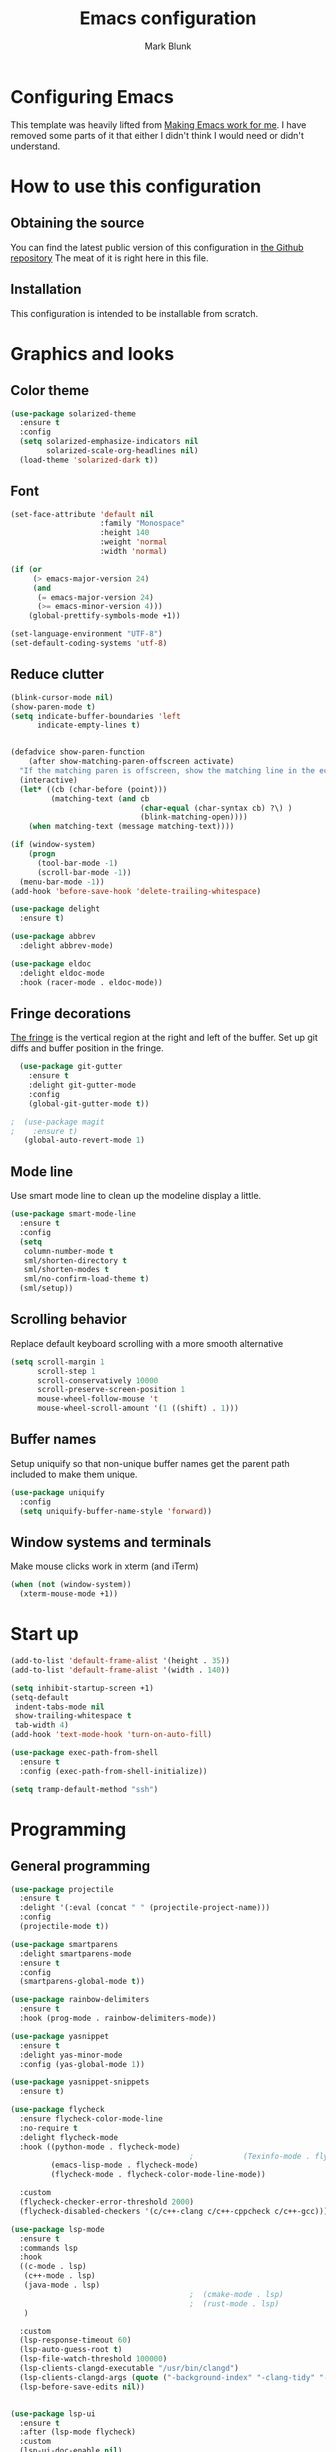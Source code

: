 #+TITLE: Emacs configuration
#+AUTHOR: Mark Blunk
* Configuring Emacs
  This template was heavily lifted from [[http://zeekat.nl/articles/making-emacs-work-for-me.html][Making Emacs work for me]]. I
  have removed some parts of it that either I didn't think I would
  need or didn't understand.
* How to use this configuration
** Obtaining the source
   You can find the latest public version of this configuration in [[https://github.com/markblunk/dotfiles][the
   Github repository]] The meat of it is right here in this file.
** Installation
   This configuration is intended to be installable from scratch.
* Graphics and looks
** Color theme
#+NAME: color-theme
#+BEGIN_SRC emacs-lisp
  (use-package solarized-theme
    :ensure t
    :config
    (setq solarized-emphasize-indicators nil
          solarized-scale-org-headlines nil)
    (load-theme 'solarized-dark t))
#+END_SRC
** Font
#+NAME: font
#+BEGIN_SRC emacs-lisp
  (set-face-attribute 'default nil
                      :family "Monospace"
                      :height 140
                      :weight 'normal
                      :width 'normal)

  (if (or
       (> emacs-major-version 24)
       (and
        (= emacs-major-version 24)
        (>= emacs-minor-version 4)))
      (global-prettify-symbols-mode +1))

  (set-language-environment "UTF-8")
  (set-default-coding-systems 'utf-8)

#+END_SRC
** Reduce clutter
#+NAME: clutter
#+BEGIN_SRC emacs-lisp
  (blink-cursor-mode nil)
  (show-paren-mode t)
  (setq indicate-buffer-boundaries 'left
        indicate-empty-lines t)


  (defadvice show-paren-function
      (after show-matching-paren-offscreen activate)
    "If the matching paren is offscreen, show the matching line in the echo area.  Has no effect if the character before point is not of the syntax class ')'."
    (interactive)
    (let* ((cb (char-before (point)))
           (matching-text (and cb
                               (char-equal (char-syntax cb) ?\) )
                               (blink-matching-open))))
      (when matching-text (message matching-text))))

  (if (window-system)
      (progn
        (tool-bar-mode -1)
        (scroll-bar-mode -1))
    (menu-bar-mode -1))
  (add-hook 'before-save-hook 'delete-trailing-whitespace)

  (use-package delight
    :ensure t)

  (use-package abbrev
    :delight abbrev-mode)

  (use-package eldoc
    :delight eldoc-mode
    :hook (racer-mode . eldoc-mode))
#+END_SRC
** Fringe decorations
[[https://www.emacswiki.org/emacs/TheFringe][The fringe]] is the vertical region at the right and left of the
buffer.  Set up git diffs and buffer position in the fringe.
#+NAME: fringe
#+BEGIN_SRC emacs-lisp
  (use-package git-gutter
    :ensure t
    :delight git-gutter-mode
    :config
    (global-git-gutter-mode t))

;  (use-package magit
;    :ensure t)
   (global-auto-revert-mode 1)
#+END_SRC
** Mode line
Use smart mode line to clean up the modeline display a little.
#+NAME: mode
#+BEGIN_SRC emacs-lisp
  (use-package smart-mode-line
    :ensure t
    :config
    (setq
     column-number-mode t
     sml/shorten-directory t
     sml/shorten-modes t
     sml/no-confirm-load-theme t)
    (sml/setup))
#+END_SRC
** Scrolling behavior
Replace default keyboard scrolling with a more smooth alternative
#+NAME: scroll
#+BEGIN_SRC emacs-lisp
  (setq scroll-margin 1
        scroll-step 1
        scroll-conservatively 10000
        scroll-preserve-screen-position 1
        mouse-wheel-follow-mouse 't
        mouse-wheel-scroll-amount '(1 ((shift) . 1)))
#+END_SRC
** Buffer names
Setup uniquify so that non-unique buffer names get the parent path
included to make them unique.
#+NAME: buffer-names
#+BEGIN_SRC emacs-lisp
  (use-package uniquify
    :config
    (setq uniquify-buffer-name-style 'forward))
#+END_SRC
** Window systems and terminals
Make mouse clicks work in xterm (and iTerm)
#+NAME: mouse-clicks
#+BEGIN_SRC emacs-lisp
  (when (not (window-system))
    (xterm-mouse-mode +1))
#+END_SRC
* Start up
#+NAME: startup
#+BEGIN_SRC emacs-lisp
  (add-to-list 'default-frame-alist '(height . 35))
  (add-to-list 'default-frame-alist '(width . 140))

  (setq inhibit-startup-screen +1)
  (setq-default
   indent-tabs-mode nil
   show-trailing-whitespace t
   tab-width 4)
  (add-hook 'text-mode-hook 'turn-on-auto-fill)

  (use-package exec-path-from-shell
    :ensure t
    :config (exec-path-from-shell-initialize))

  (setq tramp-default-method "ssh")

#+END_SRC
* Programming
** General programming
#+NAME: programming-setup
#+BEGIN_SRC emacs-lisp
  (use-package projectile
    :ensure t
    :delight '(:eval (concat " " (projectile-project-name)))
    :config
    (projectile-mode t))

  (use-package smartparens
    :delight smartparens-mode
    :ensure t
    :config
    (smartparens-global-mode t))

  (use-package rainbow-delimiters
    :ensure t
    :hook (prog-mode . rainbow-delimiters-mode))

  (use-package yasnippet
    :ensure t
    :delight yas-minor-mode
    :config (yas-global-mode 1))

  (use-package yasnippet-snippets
    :ensure t)
#+END_SRC

#+NAME: error-checking
#+BEGIN_SRC emacs-lisp
  (use-package flycheck
    :ensure flycheck-color-mode-line
    :no-require t
    :delight flycheck-mode
    :hook ((python-mode . flycheck-mode)
                                          ;           (Texinfo-mode . flycheck-mode)
           (emacs-lisp-mode . flycheck-mode)
           (flycheck-mode . flycheck-color-mode-line-mode))

    :custom
    (flycheck-checker-error-threshold 2000)
    (flycheck-disabled-checkers '(c/c++-clang c/c++-cppcheck c/c++-gcc)))

  (use-package lsp-mode
    :ensure t
    :commands lsp
    :hook
    ((c-mode . lsp)
     (c++-mode . lsp)
     (java-mode . lsp)
                                          ;  (cmake-mode . lsp)
                                          ;  (rust-mode . lsp)
     )

    :custom
    (lsp-response-timeout 60)
    (lsp-auto-guess-root t)
    (lsp-file-watch-threshold 100000)
    (lsp-clients-clangd-executable "/usr/bin/clangd")
    (lsp-clients-clangd-args (quote ("-background-index" "-clang-tidy" "-suggest-missing-includes" "-completion-style=detailed")))
    (lsp-before-save-edits nil))


  (use-package lsp-ui
    :ensure t
    :after (lsp-mode flycheck)
    :custom
    (lsp-ui-doc-enable nil)
    (lsp-ui-doc-position 'top)
    (lsp-ui-doc-include-signature t)
    (lsp-ui-flycheck-list-position 'right)
    (lsp-ui-peek-enable t)
    (lsp-ui-peek-show-directory t)
    (lsp-ui-peek-list-width 60)
    (lsp-ui-peek-peek-height 25)
    (lsp-ui-sideline-enable nil)
    :bind
    ([remap xref-find-definitions] . lsp-ui-peek-find-definitions)
    ([remap xref-find-references] .  lsp-ui-peek-find-references))

  (use-package dap-mode
    :ensure t
    :after lsp-mode
    :config (dap-auto-configure-mode))
#+END_SRC

#+NAME: auto-complete
#+BEGIN_SRC emacs-lisp
  (use-package company
    :ensure t
    :delight company-mode
    :commands global-company-mode
    :hook (after-init . global-company-mode)
    :custom
    (company-tooltip-align-annotations t))

#+END_SRC
** C
Nothing right now
** Cpp
+To get ccls to behave correctly I followed the build & install+
+sections of [[https://github.com/MaskRay/ccls/wiki][this wiki]], and then added a file named [[https://github.com/MaskRay/ccls/wiki/Project-Setup#ccls-file][.ccls]] in the root
directory of every project.+
Actually, now that I've installed [[https://github.com/rizsotto/Bear][Bear]], I can use clangd for the
autotools projects. So I don't think I need ccls anymore!
#+NAME: cpp
#+BEGIN_SRC emacs-lisp
  (use-package modern-cpp-font-lock
    :ensure t
    :delight modern-c++-font-lock-mode
    :hook (c++-mode . modern-c++-font-lock-mode))

  (use-package highlight-doxygen
    :ensure t
    :config (highlight-doxygen-global-mode 1))

  (use-package bison-mode
    :ensure t)
#+END_SRC
** Emacs-Lisp
   For emacs-lisp code, use paredit for dealing with parentheses.
#+NAME: elisp
#+BEGIN_SRC emacs-lisp
  (use-package paredit
    :ensure t
    :delight paredit-mode
    :commands enable-paredit-mode
    :config (autoload 'enable-paredit-mode "paredit"
              "Turn on pseudo-structural editing of Lisp code."   t)
    :hook (emacs-lisp-mode . enable-paredit-mode))
#+END_SRC
** Latex
#+NAME: latex
#+BEGIN_SRC emacs-lisp
  (use-package latex-pretty-symbols
    :ensure t)

  (use-package auctex
    :defer t
    :ensure t
    :custom
    (TeX-auto-save t)
    (TeX-parse-self t)
    (TeX-master nil))

  ;; (use-package cdlatex
  ;;   :ensure t
  ;;   :delight cdlatex-mode
  ;;   :hook ((LaTeX-mode . cdlatex-mode)
  ;;          (org-mode . org-cdlatex-mode)))
#+END_SRC
** Python
#+NAME: python
#+BEGIN_SRC emacs-lisp
  (use-package python
    :config
    (setq python-indent-offset 4
          tab-stop-list (number-sequence 4 120 4)))

  (use-package highlight-indentation
    :ensure t
    :after python
    :hook (python-mode . highlight-indentation-mode)
    :config (set-face-background 'highlight-indentation-face "DarkRed"))
#+END_SRC
** Rust
#+NAME: rust
#+BEGIN_SRC emacs-lisp
  ;; Pre-requisites:
  ;; rustup default nightly
  ;; cargo component add rust-src
  ;; cargo +nightly install racer

  (use-package rust-mode
    :delight rust-mode
    :ensure flycheck-rust
    :no-require t
    :mode "\\.rs\\'"
    :commands flycheck-rust-setup
    :hook (rust-mode . flycheck-rust-setup)
    :custom
    (rust-format-on-save t))

  ;; (use-package racer
  ;;   :after rust-mode
  ;;   :delight racer-mode
  ;;   :ensure t
  ;;   :hook (rust-mode . racer-mode)
  ;;   :config
  ;;   (define-key rust-mode-map (kbd "TAB") #'company-indent-or-complete-common))
  ;; (setq racer-rust-src-path (concat
  ;;                            (getenv "HOME")
  ;;                            "/.rustup/toolchains/nightly-x86_64-unknown-linux-gnu/lib/rustlib/src/rust/src"))

  (use-package cargo
    :ensure t
    :delight cargo-minor-mode
    :hook (rust-mode . cargo-minor-mode))
#+END_SRC
** Misc
   + cmake-mode.el comes installed via ~apt install cmake~
#+NAME: misc
#+BEGIN_SRC emacs-lisp
  (use-package adoc-mode
    :ensure t
    :delight
    :mode ".adoc")

  (use-package antlr-mode
    :mode ".g4")

  (use-package autoconf
    :delight autoconf-mode)

  (use-package autorevert
    :delight auto-revert-mode)

  (use-package cmake-mode
    :load-path "/usr/share/emacs/site-lisp")

  (use-package dockerfile-mode
    :ensure t)

  (use-package flatbuffers-mode
    :ensure t)

  (use-package lsp-java
    :ensure t
    :after lsp-mode)

  (use-package markdown-mode
    :ensure t
    :delight)

  (use-package nxml-mode
    :delight)

  (use-package sql-indent
    :ensure t
    :delight sqlind-minor-mode
    :commands sqlind-minor-mode
    :hook (sql-mode . sqlind-minor-mode))

  (use-package tuareg
    :ensure t
    :delight)

  (use-package yaml-mode
    :ensure t
    :mode ".clang-format")
#+END_SRC
   + [[https://github.com/FStarLang/FStar/blob/master/INSTALL.md#opam-package][Fstar installation instructions]]
   + Use haskell-mode for [[https://bitbucket.org/aseemr/wysteria/wiki/Home][Wysteria]]
   + Add psl-mode, which is symlinked to a local copy hiding elsewhere
#+NAME: misc-unused
#+BEGIN_SRC emacs-lisp
  (use-package csv-mode
    :ensure t)

  (use-package fstar-mode
    :ensure t
    :mode ("\\.fs?\\'" . fstar-mode))

  (use-package groovy-mode
    :ensure t)

  (use-package haskell-mode
    :ensure t
    :delight
    :mode "\\.wy.*\\'")

  (use-package lean-mode
    :delight
    :ensure t)

  (use-package company-lean
    :after (lean-mode company)
    :ensure t)

  (use-package js2-mode
    :ensure t
    :mode "\\.js[x]?\\'")

  (use-package json-mode
    :ensure t
    :delight)

  (use-package proof-general
    :ensure t)

  (use-package psl-mode
    :load-path "external"
    :mode "\\.psl\\'")

  (use-package scala-mode
    :ensure t)
#+END_SRC
* Global key bindings
Some miminal global key bindings. Consult [[https://www.masteringemacs.org/article/my-emacs-keybindings][Mastering Emacs]] for some
more ideas.
#+NAME: global-keys
#+BEGIN_SRC emacs-lisp
  (global-set-key "\C-c q" 'delete-indentation)
#+END_SRC
* Global navigation
Set emacs configuration file location, and
bind that function.
#+NAME: global-navigation
#+BEGIN_SRC emacs-lisp
  (defun mb-edit-emacs-configuration ()
    "Open Emacs configuration file."
    (interactive)
    (find-file (concat (getenv "HOME") "/.emacs.d/emacs.org")))
  (global-set-key "\C-ce" 'mb-edit-emacs-configuration)

  (use-package ido
    :ensure t
    :config
    (ido-mode 1) ; this has to be 1. it will break if you use 't' here
    :custom
    (ido-enable-flex-matching t)
    (ido-ignore-extensions t)
    (ido-everywhere t)
    (ido-file-extensions-order '(".c" ".cpp" ".el" ".java" ".sh" ".ac" ".org" ".tex")))

  (use-package ido-yes-or-no
    :ensure t
    :after ido
    :custom (ido-yes-or-no-mode t))

  (transient-mark-mode t) ;; No region when it is not highlighted

#+END_SRC
* Backups
Save all backups to a universal location
#+NAME: global-backup
#+BEGIN_SRC emacs-lisp
  (setq
   backup-by-copying t
   backup-directory-alist '(("." . "~/.emacs.d/backup/persave"))
   ;; this doesn't work for some reason
   ;; backup-directory-alist '(("." . (concat (getenv "HOME") "/.emacs.d/backup/persave")))
   delete-old-versions t
   kept-new-versions 6
   kept-old-versions 2
   version-control t
   vc-make-backup-files t)

;  (use-package no-littering
;    :ensure t)
#+END_SRC
* Org Mode
Short key bindings for capturing notes/links and switching to agenda.
#+NAME: org-commands
#+BEGIN_SRC emacs-lisp
  (use-package org
    :delight
    :ensure org-plus-contrib
    :bind (("\C-cl" . org-store-link)
           ("\C-cc" . org-capture)
           ("\C-ca" . org-agenda))
    :config
    (setq org-directory (concat (getenv "HOME") "/org")
          org-archive-location (concat org-directory "/archive.org::")
          org-default-notes-file (concat org-directory "/notes.org")
          org-agenda-files (list org-directory)
          org-babel-python-command (concat (getenv "HOME") "/.virtualenvs/emacs/bin/python")
          org-log-done 'time
          org-refile-targets '((nil :level . 1) (org-agenda-files :level . 1))
          org-src-fontify-natively t
          org-todo-keywords '((sequence "TODO(t)" "PENDING(p)" "|" "DONE(d)" "CANCELED(c)")
                              (sequence "WAITING(w)" "|" "DONE(d)" "CANCELED(c)")))
    (org-babel-do-load-languages 'org-babel-load-languages
                                 '((emacs-lisp . t)
                                   (shell . t)
                                   (sql . t)
                                   (python . t)
                                   (latex . t)))
    :custom
    (org-export-backends '(ascii beamer html latex md texinfo)))

  (use-package org-bullets
    :ensure t
    :after org
    :hook (org-mode . org-bullets-mode))
#+END_SRC
* Other libraries
Make sure /.class.d/ files are ignored (/.class/ files are already
ignored) in [[info:emacs#Dired][dired-mode]] (the mode of the minibuffer when trying to find
a file with ~\C-x\C-f~).
#+NAME: dired-omit
#+BEGIN_SRC emacs-lisp
  (push ".class.d/" completion-ignored-extensions)
  (push ".dirstamp" completion-ignored-extensions)
  (push ".deps/" completion-ignored-extensions)
  (push ".idea/" completion-ignored-extensions)
  (push ".libs/" completion-ignored-extensions)
  (push ".out" completion-ignored-extensions)
  (push ".settings/" completion-ignored-extensions)
  (push "target" completion-ignored-extensions)

  (use-package dired-x
    :config (setq dired-omit-mode t))
#+END_SRC

view manpages inside emacs for greater readability.
#+NAME: man
#+BEGIN_SRC emacs-lisp
  (use-package man-addons
    :load-path "/usr/share/doc/manpages")
#+END_SRC

Use treemacs for exploring projects/workspaces.
#+NAME: treemacs
#+BEGIN_SRC emacs-lisp
  (use-package treemacs
    :ensure t
    :config
    (setq
     treemacs-width 30
     treemacs-show-hidden-files nil)
    (add-to-list 'treemacs-ignored-file-predicates
                 (lambda (filename absolute-path)
                   "Ignore compiled java class files"
                   (or
                    (string-match "\\`[a-zA-Z]+\\(\\$[0-9]+\\)?\\.class\\(\\.d\\)?\\'" filename)
                    (string-match "\\`\\.settings\\'" filename)
                    (string-match "\\`target\\'" filename)
                    )))
    (add-to-list 'treemacs-ignored-file-predicates
                 (lambda (filename absolute-path)
                   "Ignore compiled autotools files"
                   (or
                    (string-match "\\`[-_A-Za-z0-9]+\\.\\(l\\|s\\)?o\\'" filename)
                    (string-match "\\`\\.\\(dep\\|lib\\)s\\'" filename)
                    (string-match "\\`\\.dirstamp\\'" filename))))
    (add-to-list 'treemacs-ignored-file-predicates
                 (lambda (filename absolute-path)
                   "Ignore random files"
                   (or
                    (string-match "\\`[-_A-Za-z0-9]+\\.cache\\'" filename)
                    (string-match "\\`\\.clangd\\'" filename)
                    (string-match "\\`[-_A-Za-z0-9]+\\.iml\\'" filename)
                    (string-match "\\`\\.idea\\'" filename)))))
#+END_SRC

Use [[https://github.com/rranelli/auto-package-update.el][auto-package-update]] to keep packages up to date.
#+NAME: update-packages
#+BEGIN_SRC emacs-lisp
  (use-package auto-package-update
    :ensure t
    :config
    (setq
     auto-package-update-delete-old-versions t
     auto-package-update-hide-results t
     auto-package-update-prompt-before-update t
     auto-package-update-interval 14)
    (auto-package-update-maybe))
#+END_SRC

#+NAME: which-key
#+BEGIN_SRC emacs-lisp
  (use-package which-key
    :ensure t
    :after lsp-mode
    :delight which-key-mode
    :config
    (which-key-mode t)
    (add-hook 'lsp-mode-hook #'lsp-enable-which-key-integration))
#+END_SRC
* External
External packages may be dropped in the [[file:./external][external]] directory.
#+NAME: external
#+BEGIN_SRC emacs-lisp
  (add-to-list 'load-path (concat (getenv "HOME") "/.emacs.d/external"))
#+END_SRC
* Options set using the customize interface
  By default, Emacs saves the options you set via the `customize-*`
  functions in the user init file, which is "$HOME/.emacs.d/init.el" in
  this setup. Instead, put it in a separate file, which we create if
  it's not there, by first creating an empty file and then loading the
  needed content. Of course, almost all of our custom variables are
  set with use-package, but there are a couple left and this way they
  don't clutter up the other files.
#+NAME: customize-config
#+BEGIN_SRC emacs-lisp
  (defconst custom-file (expand-file-name "custom.el" user-emacs-directory))
  (unless (file-exists-p custom-file)
    (shell-command (concat "touch " custom-file)))
  (load custom-file)
#+END_SRC
* Configuration file layout
Define the emacs.el file that gets generated by the code in
this org file.
#+BEGIN_SRC emacs-lisp :tangle yes :noweb no-export :exports code
  ;;; dotemacs --- Autogenerated emacs.el via org-babel

  ;;; Commentary:
  ;; Do not modify this file by hand.  It was automatically generated
  ;; from `emacs.org` in the same directory.  See that file for more
  ;; information.

  ;;; Code:
  <<external>>

  <<customize-config>>

  <<update-packages>>

  <<which-key>>

  <<color-theme>>

  <<font>>

  <<clutter>>

  <<fringe>>

  <<mode>>

  <<scroll>>

  <<buffer-names>>

  <<mouse-clicks>>

  <<global-keys>>

  <<global-navigation>>

  <<global-backup>>

  <<programming-setup>>

  <<error-checking>>

  <<auto-complete>>

  <<c>>

  <<cpp>>

  <<elisp>>

  <<latex>>

  <<python>>

;  <<rust>>

  <<misc>>

;  <<misc-unused>>

  <<org-commands>>

  <<dired-omit>>

  <<man>>

  <<treemacs>>

  <<startup>>
  ;;; emacs.el ends here
#+END_SRC
